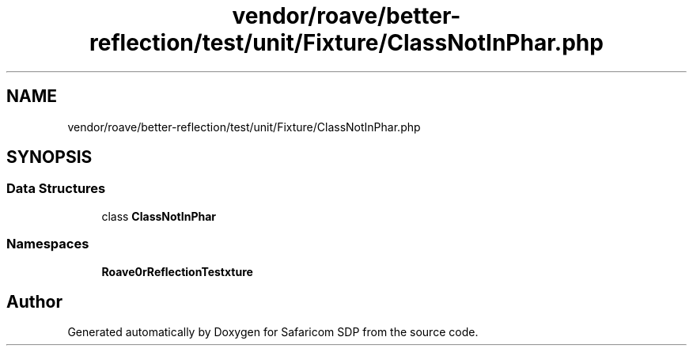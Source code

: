 .TH "vendor/roave/better-reflection/test/unit/Fixture/ClassNotInPhar.php" 3 "Sat Sep 26 2020" "Safaricom SDP" \" -*- nroff -*-
.ad l
.nh
.SH NAME
vendor/roave/better-reflection/test/unit/Fixture/ClassNotInPhar.php
.SH SYNOPSIS
.br
.PP
.SS "Data Structures"

.in +1c
.ti -1c
.RI "class \fBClassNotInPhar\fP"
.br
.in -1c
.SS "Namespaces"

.in +1c
.ti -1c
.RI " \fBRoave\\BetterReflectionTest\\Fixture\fP"
.br
.in -1c
.SH "Author"
.PP 
Generated automatically by Doxygen for Safaricom SDP from the source code\&.
